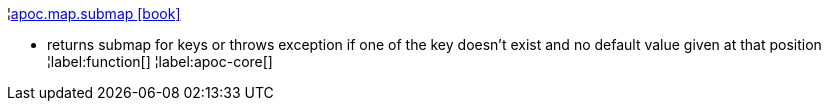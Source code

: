 ¦xref::overview/apoc.map/apoc.map.submap.adoc[apoc.map.submap icon:book[]] +

 - returns submap for keys or throws exception if one of the key doesn't exist and no default value given at that position
¦label:function[]
¦label:apoc-core[]
